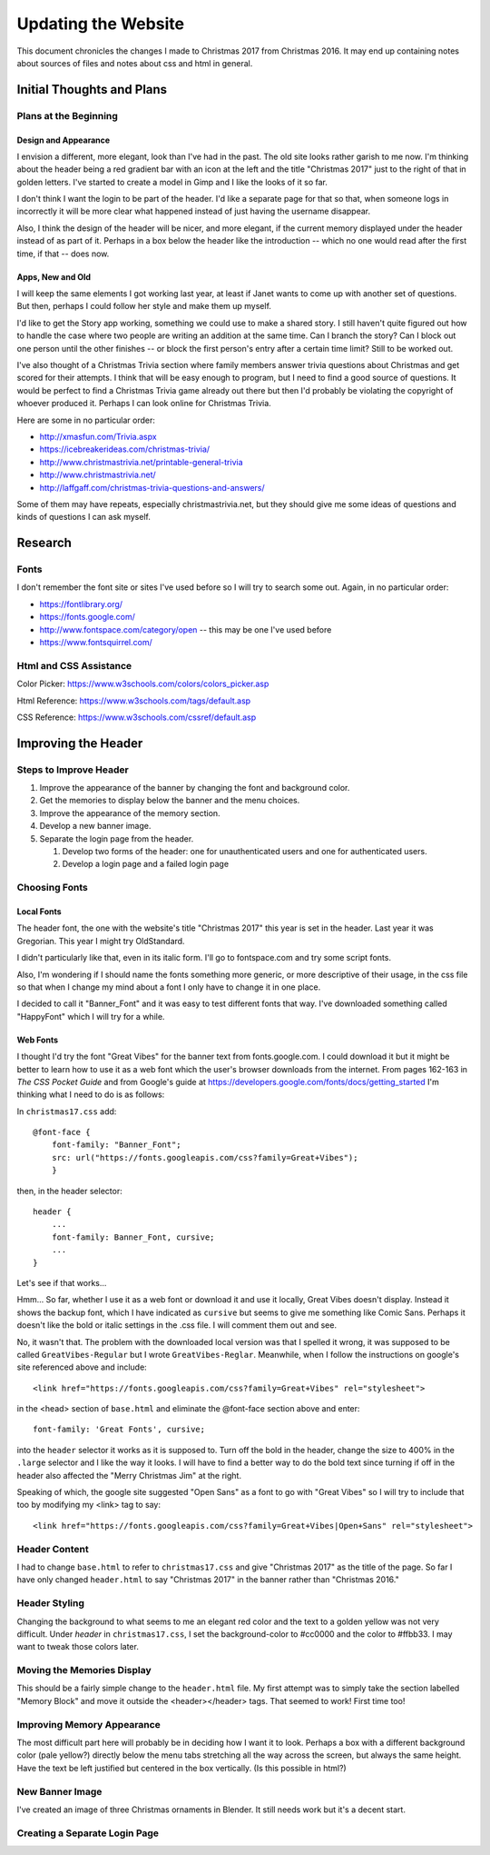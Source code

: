 Updating the Website
====================

This document chronicles the changes I made to Christmas 2017 from Christmas 2016. It may end up containing notes about
sources of files and notes about css and html in general.

Initial Thoughts and Plans
--------------------------

.. index:: Plans; initial

Plans at the Beginning
++++++++++++++++++++++

.. index:: Design; header

Design and Appearance
*********************

I envision a different, more elegant, look than I've had in the past. The old site looks rather garish to me now. I'm
thinking about the header being a red gradient bar with an icon at the left and the title "Christmas 2017" just to the
right of that in golden letters. I've started to create a model in Gimp and I like the looks of it so far.

I don't think I want the login to be part of the header. I'd like a separate page for that so that, when someone logs
in incorrectly it will be more clear what happened instead of just having the username disappear.

Also, I think the design of the header will be nicer, and more elegant, if the current memory displayed under the header
instead of as part of it. Perhaps in a box below the header like the introduction -- which no one would read after the
first time, if that -- does now.

.. index:: Apps; ideas

Apps, New and Old
*****************

I will keep the same elements I got working last year, at least if Janet wants to come up with another set of questions.
But then, perhaps I could follow her style and make them up myself.

I'd like to get the Story app working, something we could use to make a shared story. I still haven't quite figured out
how to handle the case where two people are writing an addition at the same time. Can I branch the story? Can I block
out one person until the other finishes -- or block the first person's entry after a certain time limit? Still to be
worked out.

I've also thought of a Christmas Trivia section where family members answer trivia questions about Christmas and get
scored for their attempts. I think that will be easy enough to program, but I need to find a good source of questions.
It would be perfect to find a Christmas Trivia game already out there but then I'd probably be violating the copyright
of whoever produced it. Perhaps I can look online for Christmas Trivia.

Here are some in no particular order:

* http://xmasfun.com/Trivia.aspx
* https://icebreakerideas.com/christmas-trivia/
* http://www.christmastrivia.net/printable-general-trivia
* http://www.christmastrivia.net/
* http://laffgaff.com/christmas-trivia-questions-and-answers/

Some of them may have repeats, especially christmastrivia.net, but they should give me some ideas of questions and
kinds of questions I can ask myself.

Research
--------

.. index:: Fonts; sources

Fonts
+++++

I don't remember the font site or sites I've used before so I will try to search some out. Again, in no particular
order:

* https://fontlibrary.org/
* https://fonts.google.com/
* http://www.fontspace.com/category/open  -- this may be one I've used before
* https://www.fontsquirrel.com/

.. index:: Reference; html, Reference; css

Html and CSS Assistance
+++++++++++++++++++++++

Color Picker: https://www.w3schools.com/colors/colors_picker.asp

Html Reference: https://www.w3schools.com/tags/default.asp

CSS Reference: https://www.w3schools.com/cssref/default.asp

Improving the Header
--------------------

Steps to Improve Header
+++++++++++++++++++++++

#. Improve the appearance of the banner by changing the font and background color.
#. Get the memories to display below the banner and the menu choices.
#. Improve the appearance of the memory section.
#. Develop a new banner image.
#. Separate the login page from the header.

   #. Develop two forms of the header: one for unauthenticated users and one for authenticated users.
   #. Develop a login page and a failed login page


.. index:: Fonts; choices

Choosing Fonts
++++++++++++++

Local Fonts
***********

The header font, the one with the website's title "Christmas 2017" this year is set in the header. Last year it was
Gregorian. This year I might try OldStandard.

I didn't particularly like that, even in its italic form. I'll go to fontspace.com and try some script fonts.

Also, I'm wondering if I should name the fonts something more generic, or more descriptive of their usage, in the css
file so that when I change my mind about a font I only have to change it in one place.

I decided to call it "Banner_Font" and it was easy to test different fonts that way. I've downloaded something called
"HappyFont" which I will try for a while.

.. index:: Fonts; web fonts

Web Fonts
*********

I thought I'd try the font "Great Vibes" for the banner text from fonts.google.com. I could download it but it might be
better to learn how to use it as a web font which the user's browser downloads from the internet. From pages 162-163 in
*The CSS Pocket Guide* and from Google's guide at https://developers.google.com/fonts/docs/getting_started I'm thinking
what I need to do is as follows:

.. index:: Problems; displaying web fonts

In ``christmas17.css`` add::

    @font-face {
        font-family: "Banner_Font";
        src: url("https://fonts.googleapis.com/css?family=Great+Vibes");
        }

then, in the header selector::

    header {
        ...
        font-family: Banner_Font, cursive;
        ...
    }

Let's see if that works...

Hmm... So far, whether I use it as a web font or download it and use it locally, Great Vibes doesn't display. Instead it
shows the backup font, which I have indicated as ``cursive`` but seems to give me something like Comic Sans. Perhaps it
doesn't like the bold or italic settings in the .css file. I will comment them out and see.

No, it wasn't that. The problem with the downloaded local version was that I spelled it wrong, it was supposed to be
called ``GreatVibes-Regular`` but I wrote ``GreatVibes-Reglar``. Meanwhile, when I follow the instructions on google's
site referenced above and include::

    <link href="https://fonts.googleapis.com/css?family=Great+Vibes" rel="stylesheet">

in the <head> section of ``base.html`` and eliminate the @font-face section above and enter::

    font-family: 'Great Fonts', cursive;

into the ``header`` selector it works as it is supposed to. Turn off the bold in the header, change the size to 400%
in the ``.large`` selector and I like the way it looks. I will have to find a better way to do the bold text since
turning if off in the header also affected the "Merry Christmas Jim" at the right.

Speaking of which, the google site suggested "Open Sans" as a font to go with "Great Vibes" so I will try to include
that too by modifying my <link> tag to say::

    <link href="https://fonts.googleapis.com/css?family=Great+Vibes|Open+Sans" rel="stylesheet">




.. index:: Updating; contents

Header Content
++++++++++++++

I had to change ``base.html`` to refer to ``christmas17.css`` and give "Christmas 2017" as the title of the page. So far
I have only changed ``header.html`` to say "Christmas 2017" in the banner rather than "Christmas 2016."

Header Styling
++++++++++++++

Changing the background to what seems to me an elegant red color and the text to a golden yellow was not very
difficult. Under *header* in ``christmas17.css``, I set the background-color to #cc0000 and the color to #ffbb33. I may
want to tweak those colors later.

Moving the Memories Display
+++++++++++++++++++++++++++

This should be a fairly simple change to the ``header.html`` file. My first attempt was to simply take the section
labelled "Memory Block" and move it outside the <header></header> tags. That seemed to work! First time too!

Improving Memory Appearance
+++++++++++++++++++++++++++

The most difficult part here will probably be in deciding how I want it to look. Perhaps a box with a different
background color (pale yellow?) directly below the menu tabs stretching all the way across the screen, but always the
same height. Have the text be left justified but centered in the box vertically. (Is this possible in html?)

New Banner Image
++++++++++++++++

I've created an image of three Christmas ornaments in Blender. It still needs work but it's a decent start.

Creating a Separate Login Page
++++++++++++++++++++++++++++++

